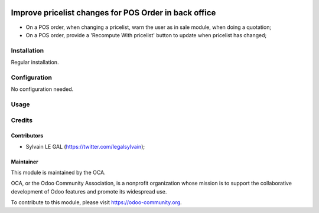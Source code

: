 .. image:: https://img.shields.io/badge/licence-AGPL--3-blue.svg
   :target: http://www.gnu.org/licenses/agpl-3.0-standalone.html
   :alt: License: AGPL-3

======================================================
Improve pricelist changes for POS Order in back office
======================================================

* On a POS order, when changing a pricelist, warn the user as in sale
  module, when doing a quotation;
* On a POS order, provide a 'Recompute With pricelist' button to update
  when pricelist has changed;

Installation
============

Regular installation.

Configuration
=============

No configuration needed.

Usage
=====

.. image:: ./static/src/img/screenshot_warning.png

.. image:: https://odoo-community.org/website/image/ir.attachment/5784_f2813bd/datas
   :alt: Try me on Runbot
   :target: https://runbot.odoo-community.org/runbot/184/8.0
   
Credits
=======

Contributors
------------

* Sylvain LE GAL (https://twitter.com/legalsylvain);

Maintainer
----------

.. image:: https://odoo-community.org/logo.png
   :alt: Odoo Community Association
   :target: https://odoo-community.org

This module is maintained by the OCA.

OCA, or the Odoo Community Association, is a nonprofit organization whose mission is to support the collaborative development of Odoo features and promote its widespread use.

To contribute to this module, please visit https://odoo-community.org.
